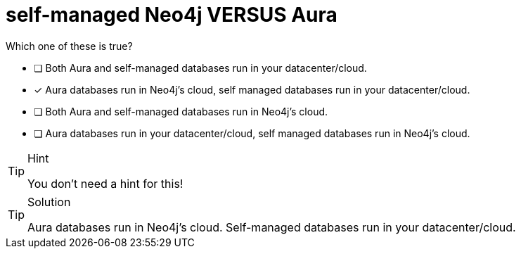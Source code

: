 [.question]
= self-managed Neo4j VERSUS Aura

Which one of these is true?

* [ ] Both Aura and self-managed databases run in your datacenter/cloud.
* [x] Aura databases run in Neo4j's cloud, self managed databases run in your datacenter/cloud.
* [ ] Both Aura and self-managed databases run in Neo4j's cloud.
* [ ] Aura databases run in your datacenter/cloud, self managed databases run in Neo4j's cloud.

[TIP,role=hint]
.Hint
====
You don't need a hint for this!
====

[TIP,role=solution]
.Solution
====
Aura databases run in Neo4j's cloud.
Self-managed databases run in your datacenter/cloud.
====